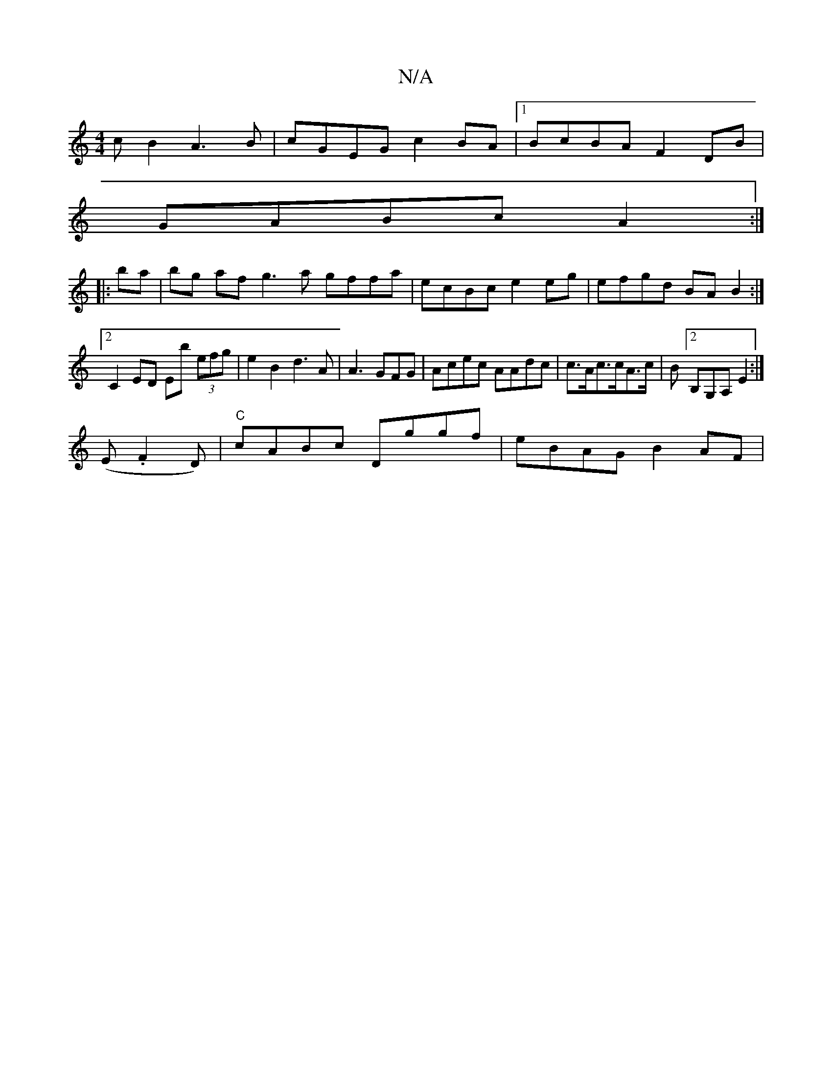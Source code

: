 X:1
T:N/A
M:4/4
R:N/A
K:Cmajor
c B2 A3 B|cGEG c2BA|1 BcBA F2DB|
GABc A2:|
|: ba | bg af g3a gffa|ecBc e2eg|efgd BA B2:|[2 C2 ED Eb (3efg|e2 B2 d3A|A3 GFG|Acec AAdc|c>Ac>cA>c|B[2B,G,A, E2:|
[M:l4 id1
(E.F2 D)|"C"cABc Dggf|eBAG B2AF|
